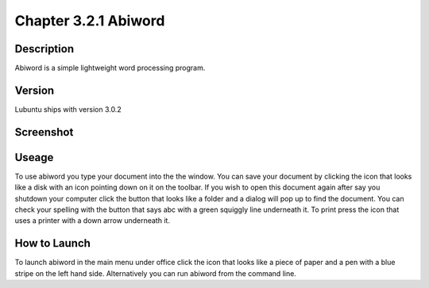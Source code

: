 Chapter 3.2.1 Abiword
=====================

Description
-----------
Abiword is a simple lightweight word processing program. 

Version
-------
Lubuntu ships with version 3.0.2

Screenshot
----------
.. image:: abiword.png
   :width: 80%


Useage
------
To use abiword you type your document into the the window. You can save your document by clicking the icon that looks like a disk with an icon pointing down on it on the toolbar. If you wish to open this document again after say you shutdown your computer click the button that looks like a folder and a dialog will pop up to find the document. You can check your spelling with the button that says abc with a green squiggly line underneath it. To print press the icon that uses a printer with a down arrow underneath it. 

How to Launch
-------------
To launch abiword in the main menu under office click the icon that looks like a piece of paper and a pen with a blue stripe on the left hand side. Alternatively you can run abiword from the command line. 
